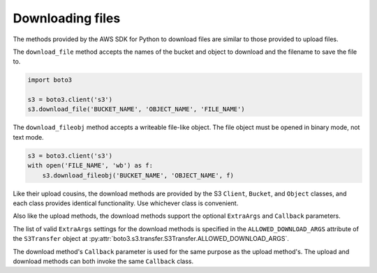 .. Copyright 2010-2019 Amazon.com, Inc. or its affiliates. All Rights Reserved.

   This work is licensed under a Creative Commons Attribution-NonCommercial-ShareAlike 4.0
   International License (the "License"). You may not use this file except in compliance with the
   License. A copy of the License is located at http://creativecommons.org/licenses/by-nc-sa/4.0/.

   This file is distributed on an "AS IS" BASIS, WITHOUT WARRANTIES OR CONDITIONS OF ANY KIND,
   either express or implied. See the License for the specific language governing permissions and
   limitations under the License.


#################
Downloading files
#################

The methods provided by the AWS SDK for Python to download files are similar 
to those provided to upload files.

The ``download_file`` method accepts the names of the bucket and object to 
download and the filename to save the file to.

.. code-block:: python

    import boto3

    s3 = boto3.client('s3')
    s3.download_file('BUCKET_NAME', 'OBJECT_NAME', 'FILE_NAME')


The ``download_fileobj`` method accepts a writeable file-like object. The file 
object must be opened in binary mode, not text mode.

.. code-block:: python

    s3 = boto3.client('s3')
    with open('FILE_NAME', 'wb') as f:
        s3.download_fileobj('BUCKET_NAME', 'OBJECT_NAME', f)


Like their upload cousins, the download methods are provided by the 
S3 ``Client``, ``Bucket``, and ``Object`` classes, and each class provides 
identical functionality. Use whichever class is convenient.

Also like the upload methods, the download methods support the optional 
``ExtraArgs`` and ``Callback`` parameters.

The list of valid ``ExtraArgs`` settings for the download methods is 
specified in the ``ALLOWED_DOWNLOAD_ARGS`` attribute of the ``S3Transfer`` 
object at :py:attr:`boto3.s3.transfer.S3Transfer.ALLOWED_DOWNLOAD_ARGS`.

The download method's ``Callback`` parameter is used for the same purpose 
as the upload method's. The upload and download methods can both invoke the 
same ``Callback`` class.


